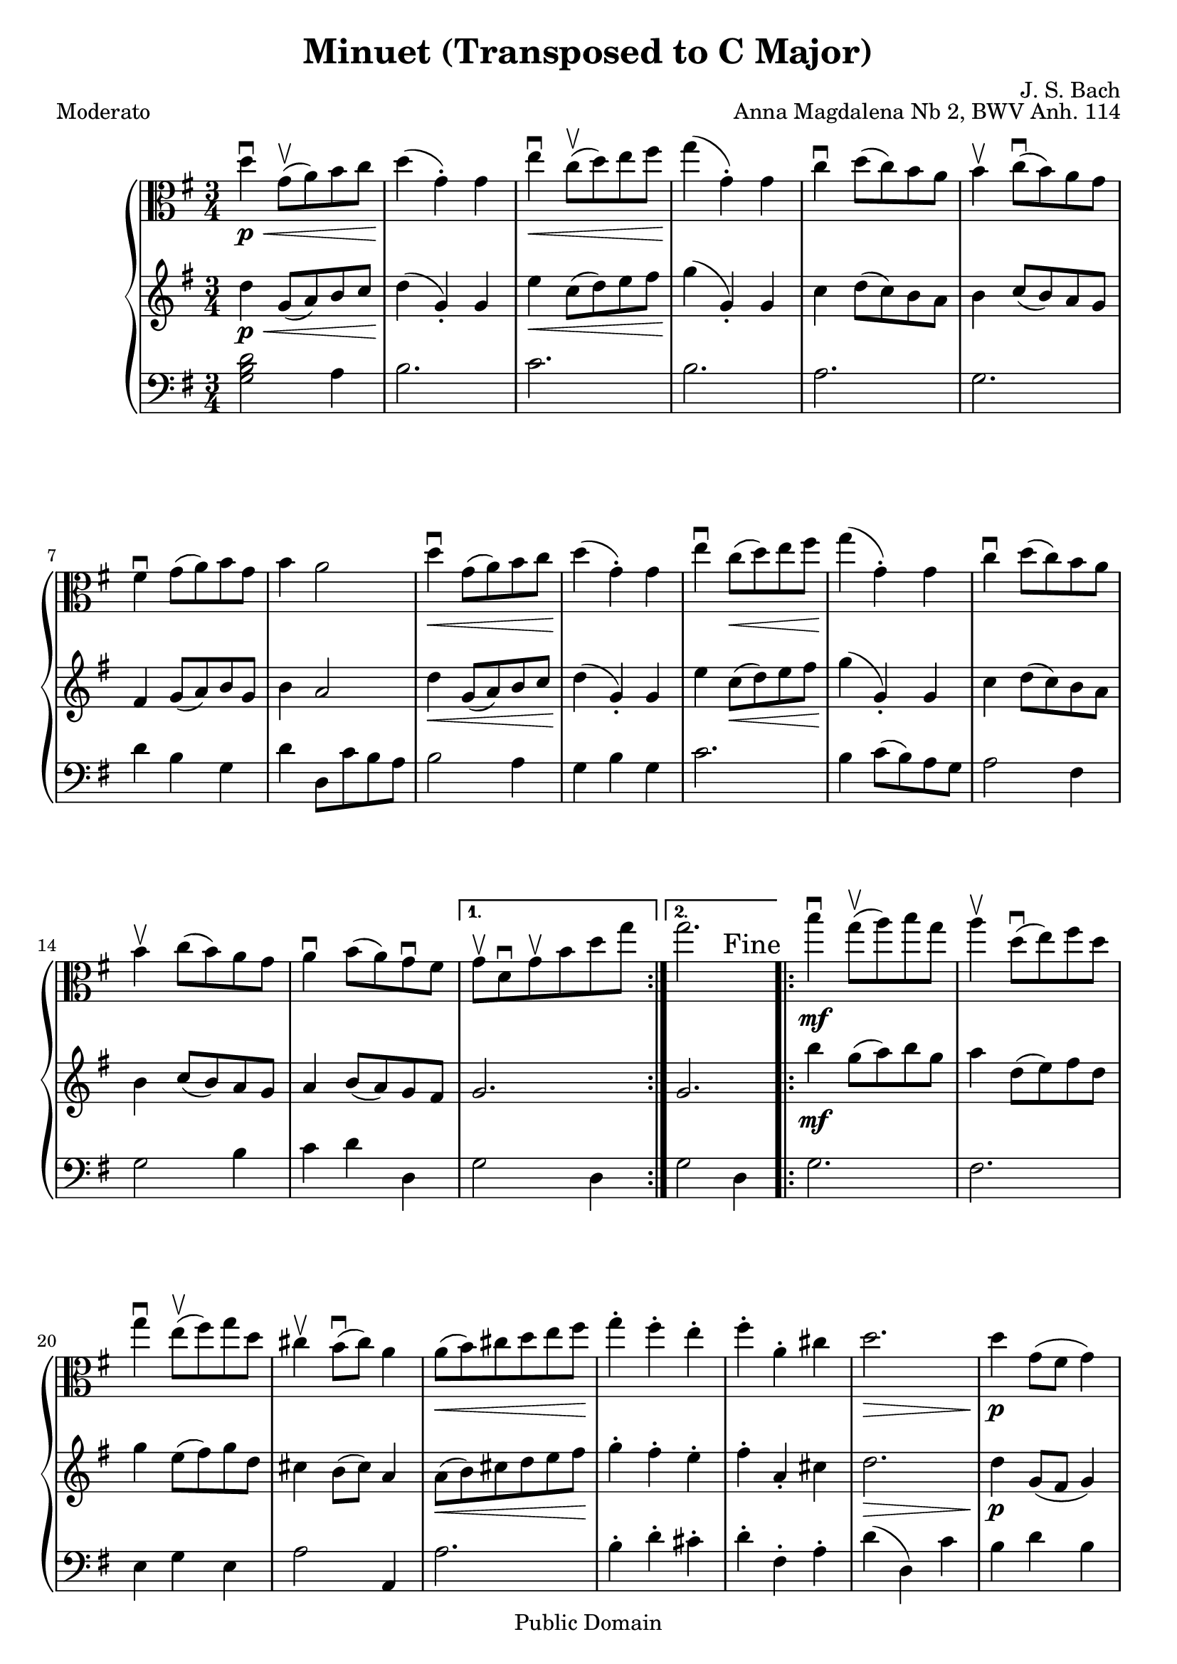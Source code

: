 %#(ly:set-option 'old-relative)
%
\version "2.14.0"

\header {
  title = "Minuet (Transposed to C Major)"
  composer = "J. S. Bach"
  opus = "Anna Magdalena Nb 2, BWV Anh. 114"

 % Mutopia
 mutopiatitle = "Menuet in G"
 mutopiacomposer = "BachJS"
 % Transcribed for two trumpets (or other soprano instrument)
 mutopiainstrument = "Transcribed for Trumpet Duet"
 date = "1725"
 source = "Transcribed"
 style = "Baroque"
 copyright = "Public Domain"
 maintainer = "Shamim Mohamed"
 maintainerEmail = "shamim-mu@languid.org"
 maintainerWeb = "http://www.drones.com"
 lastupdated = "2002/Aug/6"
 mutopiaopus = "BWV Anh. 114"
 mutopiamoreInfo = "<p>Transcribed by the maintainer for the Trumpet, although it can probably be played on practically any instrument. Originally composed for keyboard instruments (both the original version and a guitar arrangement can be found in the Mutopia archive).</p>"
 
 footer = "Mutopia-2011/06/19-258"
 tagline = \markup { \override #'(box-padding . 1.0) \override #'(baseline-skip . 2.7) \box \center-column { \small \line { Sheet music from \with-url #"http://www.MutopiaProject.org" \line { \teeny www. \hspace #-1.0 MutopiaProject \hspace #-1.0 \teeny .org \hspace #0.5 } • \hspace #0.5 \italic Free to download, with the \italic freedom to distribute, modify and perform. } \line { \small \line { Typeset using \with-url #"http://www.LilyPond.org" \line { \teeny www. \hspace #-1.0 LilyPond \hspace #-1.0 \teeny .org } by \maintainer \hspace #-1.0 . \hspace #0.5 Reference: \footer } } \line { \teeny \line { This sheet music has been placed in the public domain by the typesetter, for details see: \hspace #-0.5 \with-url #"http://creativecommons.org/licenses/publicdomain" http://creativecommons.org/licenses/publicdomain } } } }
}

%\pointAndClickOff
viola  = {
      \time 3/4
      \clef alto
      \key g \major
      \relative c' { 
        \repeat volta 2 {
          d'4\downbow\p \< g,8\upbow(  a8) b8 c8  d4\!(  g,4)-. g4 |
          e'4\downbow \< c8\upbow(  d8) e8 fis8  g4\!(  g,4)-. g4 |
          c4\downbow d8(  c8) b8 a8
          b4\upbow c8\downbow(  b8) a8 g8 |
          fis4\downbow g8(  a8) b8 g8 b4 a2 |
          d4\downbow \< g,8(  a8) b8 c8  d4\!(  g,4)-. g4 |
          e'4\downbow c8( \<  d8) e8 fis8  g4\!(  g,4)-. g4 |
          c4\downbow d8(  c8) b8 a8 b4\upbow c8(  b8) a8 g8 |
          a4\downbow b8(  a8) g8\downbow fis8
        } 
       \alternative {
          { g8\upbow d8\downbow g8\upbow b8 d8 g8 }
          {g2. 
           \override Score.RehearsalMark #'break-visibility = #begin-of-line-invisible
          \override Score.RehearsalMark #'self-alignment-X = #RIGHT
          \mark "Fine"}
        }
	\repeat volta 2 {
          b4\downbow\mf g8\upbow(  a8) b8 g8 |
          a4\upbow d,8\downbow(  e8) fis8 d8 |
          g4\downbow e8\upbow(  fis8) g8 d8 | cis4\upbow b8\downbow(  cis8) a4 |
          a8( \<  b8) cis8 d8 e8  fis8\! |
          g4-. fis4-. e4-. fis4-. a,4-. cis4 | d2. \> \!
          d4\p g,8( fis8  g4) | e'4 g,8( fis8  g4) d'4(  c4) b4 |
          a8(  g8) fis8 g8 a4 d,8( \<  e8) fis8 g8 a8  b8\! |
          c4-. b4-. a4-. b8( \>  d8) g,4-.  fis4\! g2.
          
        }
      }
    }

upper  = {
      \time 3/4
      \clef treble
      \key g \major
      \relative c' { 
        \repeat volta 2 {
          d'4\p \< g,8(  a8) b8 c8  d4\!(  g,4)-. g4 |
          e'4 \< c8(  d8) e8 fis8  g4\!(  g,4)-. g4 |
          c4 d8(  c8) b8 a8
          b4 c8(  b8) a8 g8 |
          fis4 g8(  a8) b8 g8 b4 a2 |
          d4 \< g,8(  a8) b8 c8  d4\!(  g,4)-. g4 |
          e'4 c8( \<  d8) e8 fis8  g4\!(  g,4)-. g4 |
          c4 d8(  c8) b8 a8 b4 c8(  b8) a8 g8 |
          a4 b8(  a8) g8 fis8
        }
      \alternative{
         { g2.}
         { g2.}
        }
	\repeat volta 2 {
          b'4\mf g8(  a8) b8 g8 |
          a4 d,8(  e8) fis8 d8 |
          g4 e8(  fis8) g8 d8 | cis4 b8(  cis8) a4 |
          a8( \<  b8) cis8 d8 e8  fis8\! |
          g4-. fis4-. e4-. fis4-. a,4-. cis4 | d2. \> \!
          d4\p g,8( fis8  g4) | e'4 g,8( fis8  g4) d'4(  c4) b4 |
          a8(  g8) fis8 g8 a4 d,8( \<  e8) fis8 g8 a8  b8\! |
          c4-. b4-. a4-. b8( \>  d8) g,4-.  fis4\! <b, d g>2.
        }
      }
    }

lower = {
      \time 3/4
      \clef bass
      \key g \major
      \relative c {
        \repeat volta 2 {
          \chordmode{g,2} a'4 b2. c2. b2. a2. |
          g2. d'4 b4 g4 | d'4 d,8 c'8 b8 a8 b2 a4 g4 b4 g4 |
          c2. b4 c8(  b8) a8 g8 | a2 fis4 g2 b4 c4 d4 d,4 
        }
        \alternative{ 
          {g2 d4}
          {g2 d4}
        }
	\repeat volta 2 {
          g2. fis2. e4 g4 e4 a2 a,4 a'2. |
          b4-. d4-. cis4-. d4-. fis,4-. a4-. d4(  d,4) c'4 |
          b4 d4 b4 c4 e4 c4 b4(  a4) g4 |
          d'2 r4 d,2 fis4 e4-. g4-. fis4-. g4(  b,4)-. d4-. g4-. d4-. g,4-.
	  \override Score.RehearsalMark #'break-visibility = #begin-of-line-invisible
          \override Score.RehearsalMark #'self-alignment-X = #RIGHT
          \mark "D.C. al Fine"
        }
      }
    }
\score {
   \context PianoStaff <<
    \new Staff = "viola" \transpose g g \viola
    \new Staff = "upper" \transpose g g \upper
    \new Staff = "lower" \transpose g g \lower  
    >>
  \header { piece = "Moderato"}
  
  \midi {
    \context {
      \Score
      tempoWholesPerMinute = #(ly:make-moment 132 4)
      }
    }


  \layout {}
}


